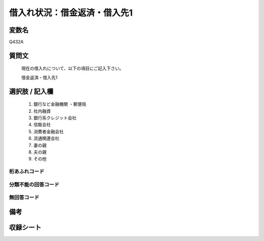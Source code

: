 .. title:: Q432A
.. rst-class:: item

====================================================================================================
借入れ状況：借金返済・借入先1
====================================================================================================

.. rst-class:: varname

変数名
==================

Q432A

.. rst-class:: question

質問文
==================


   現在の借入れについて、以下の項目にご記入下さい。


   借金返済・借入先1



.. rst-class:: answer

選択肢 / 記入欄
======================

  1. 銀行など金融機関    ・郵便局
  2. 社内融資
  3. 銀行系クレジット会社
  4. 信販会社
  5. 消費者金融会社
  6. 流通関連会社
  7. 妻の親
  8. 夫の親
  9. その他
  



.. rst-class:: overflow

桁あふれコード
-------------------------------
  


.. rst-class:: not_classified

分類不能の回答コード
-------------------------------------
  


.. rst-class:: not_available

無回答コード
-------------------------------------
  


.. rst-class:: bikou

備考
==================
 



.. rst-class:: include_sheet

収録シート
=======================================
.. hlist::
   :columns: 3
   
   
   * p2_2
   
   * p3_2
   
   * p4_2
   
   * p5a_2
   
   * p5b_2
   
   * p6_2
   
   * p7_2
   
   * p8_2
   
   * p9_2
   
   * p10_2
   
   * p11ab_2
   
   * p11c_2
   
   * p12_2
   
   * p13_2
   
   * p14_2
   
   * p15_2
   
   * p16abc_2
   
   * p16d_2
   
   * p17_2
   
   * p18_2
   
   * p19_2
   
   * p20_2
   
   * p21abcd_2
   
   * p21e_2
   
   * p22_2
   
   * p23_2
   
   * p24_2
   
   * p25_2
   
   * p26_2
   
   * p27_2
   
   * p28_2
   
   


.. index:: Q432A
